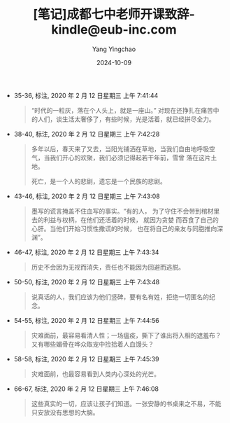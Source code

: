 :PROPERTIES:
:ID:       dda71610-7744-4aa6-bae6-3287f0a7ba0a
:END:
#+TITLE: [笔记]成都七中老师开课致辞-kindle@eub-inc.com
#+AUTHOR: Yang Yingchao
#+DATE:   2024-10-09
#+OPTIONS:  ^:nil H:5 num:t toc:2 \n:nil ::t |:t -:t f:t *:t tex:t d:(HIDE) tags:not-in-toc
#+STARTUP:   oddeven lognotestate
#+SEQ_TODO: TODO(t) INPROGRESS(i) WAITING(w@) | DONE(d) CANCELED(c@)
#+LANGUAGE: en
#+TAGS:     noexport(n)
#+EXCLUDE_TAGS: noexport
#+FILETAGS: :chengduqizho:note:ireader:

- 35-36, 标注, 2020 年 2 月 12 日星期三 上午 7:41:44
  # note_md5: 5832164378376a674fcf18c15575e5de
  # note_md5: c8662cfb176a294494be12377300bacf
  #+BEGIN_QUOTE
  “时代的一粒灰，落在个人头上，就是一座山。”
  对现在还挣扎在痛苦中的人们，谈生活太奢侈了，有些时候，光是活着，就已经拼尽全力。
  #+END_QUOTE

- 38-40, 标注, 2020 年 2 月 12 日星期三 上午 7:42:28
  # note_md5: c189eba3ca3f3626c266a1e208c75152
  #+BEGIN_QUOTE
  多年以后，春天来了又去，当阳光铺洒在草地，当我们自由地呼吸空气，当我们开心的欢聚，我们必须记得起若干年前，雪曾
  落在这片土地。

  死亡，是一个人的悲剧，遗忘是一个民族的悲剧。
  #+END_QUOTE

- 43-46, 标注, 2020 年 2 月 12 日星期三 上午 7:43:08
  # note_md5: a07ebdf8fbbff1ed701576774847d0bc
  #+BEGIN_QUOTE
  墨写的谎言掩盖不住血写的事实。“有的人， 为了守住不会带到棺材里去的利益与权柄，在他们还活着的时候， 就因为贪婪
  而吞食了自己的心肝。当他们开始习惯性撒谎的时候， 也在将自己的亲友与同胞推向深渊”。
  #+END_QUOTE

- 46-47, 标注, 2020 年 2 月 12 日星期三 上午 7:43:34
  # note_md5: f457d7f153f63a0e06832afce5fd1948
  #+BEGIN_QUOTE
  历史不会因为无视而消失，责任也不能因为回避而逃脱。
  #+END_QUOTE

- 50-50, 标注, 2020 年 2 月 12 日星期三 上午 7:43:48
  # note_md5: a7459fca4856f82ef399843e8e4fef20
  #+BEGIN_QUOTE
  说真话的人，我们应该为他们竖碑，要有名有姓，拒绝一切匿名的纪念。
  #+END_QUOTE

- 54-55, 标注, 2020 年 2 月 12 日星期三 上午 7:44:56
  # note_md5: 79823f48e9f5c98f41079311a3d087ae
  #+BEGIN_QUOTE
  灾难面前，最容易看清人性；一场瘟疫，撕下了谁出将入相的遮羞布？又有哪些媚骨在哗众取宠中捡拾着人血馒头？
  #+END_QUOTE

- 58-58, 标注, 2020 年 2 月 12 日星期三 上午 7:45:39
  # note_md5: 15a17981affa744070044038029411c6
  #+BEGIN_QUOTE
  灾难面前，也最容易看到人类内心深处的光芒。
  #+END_QUOTE

- 66-67, 标注, 2020 年 2 月 12 日星期三 上午 7:46:08
  # note_md5: 2eb851e9ca622e8901beed7e57ae72d4
  #+BEGIN_QUOTE
  这些真实的一切，应该让孩子们知道。一张安静的书桌来之不易，不能只安放没有思想的大脑。
  #+END_QUOTE
